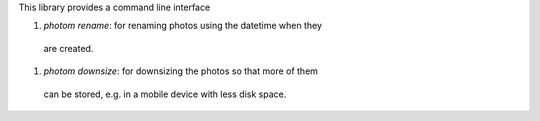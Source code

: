 This library provides a command line interface

#. `photom rename`: for renaming photos using the datetime when they
  are created.
#. `photom downsize`: for downsizing the photos so that more of them
  can be stored, e.g. in a mobile device with less disk space.
